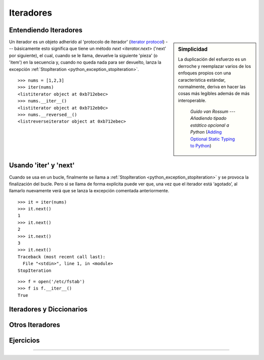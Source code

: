 .. -*- coding: utf-8 -*-


.. _python_iteradores:

Iteradores
----------

.. todo::
    TODO escribir esta sección.

Entendiendo Iteradores
......................

.. sidebar:: Simplicidad

   La duplicación del esfuerzo es un derroche y reemplazar
   varios de los enfoques propios con una característica 
   estándar, normalmente, deriva en hacer las cosas más 
   legibles además de más interoperable.

      *Guido van Rossum* --- `Añadiendo tipado estático opcional a Python` (`Adding Optional Static Typing to Python`_)

.. _`Adding Optional Static Typing to Python`: https://www.artima.com/weblogs/viewpost.jsp?thread=86641


Un iterador es un objeto adherido al 'protocolo de iterador'
(`iterator protocol`_) --- básicamente esto significa que tiene
un método `next <iterator.next>` ('next' por siguiente), el cual,
cuando se le llama, devuelve la siguiente 'pieza' (o 'item') en la
secuencia y, cuando no queda nada para ser devuelto, lanza la excepción 
:ref:`StopIteration <python_exception_stopiteration>`.

.. _`iterator protocol`: https://docs.python.org/dev/library/stdtypes.html#iterator-types


::

  >>> nums = [1,2,3]
  >>> iter(nums)
  <listiterator object at 0xb712ebec>
  >>> nums.__iter__()
  <listiterator object at 0xb712eb0c>
  >>> nums.__reversed__()
  <listreverseiterator object at 0xb712ebec>


Usando 'iter' y 'next'
......................

Cuando se usa en un bucle, finalmente se llama a :ref:`StopIteration <python_exception_stopiteration>` y se provoca la finalización del bucle. Pero si se llama de forma explícita puede ver que, una vez que el iterador está ‘agotado’, al llamarlo nuevamente verá que se lanza la excepción comentada anteriormente.

::
  
  >>> it = iter(nums)
  >>> it.next()
  1
  >>> it.next()
  2
  >>> it.next()
  3
  >>> it.next()
  Traceback (most recent call last):
    File "<stdin>", line 1, in <module>
  StopIteration

::

  >>> f = open('/etc/fstab')
  >>> f is f.__iter__()
  True

Iteradores y Diccionarios
.........................

.. todo::
    TODO escribir esta sección.

Otros Iteradores
................

.. todo::
    TODO escribir esta sección.

Ejercicios
..........

.. todo::
    TODO escribir esta sección.


----

.. seealso::

    Consulte la sección de :ref:`lecturas suplementarias <lecturas_suplementarias_sesion10>` 
    del entrenamiento para ampliar su conocimiento en esta temática.
